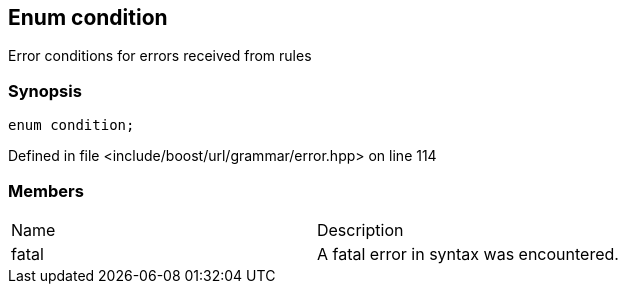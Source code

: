 :relfileprefix: ../../../
[#1C1F0DBB391D2677B4267B9A9A5233C957C6DB3E]
== Enum condition

pass:v,q[Error conditions for errors received from rules]


=== Synopsis

[source,cpp,subs="verbatim,macros,-callouts"]
----
enum condition;
----

Defined in file <include/boost/url/grammar/error.hpp> on line 114

=== Members
[,cols=2]
|===
|Name |Description
|fatal |pass:v,q[A fatal error in syntax was encountered.]

|===


